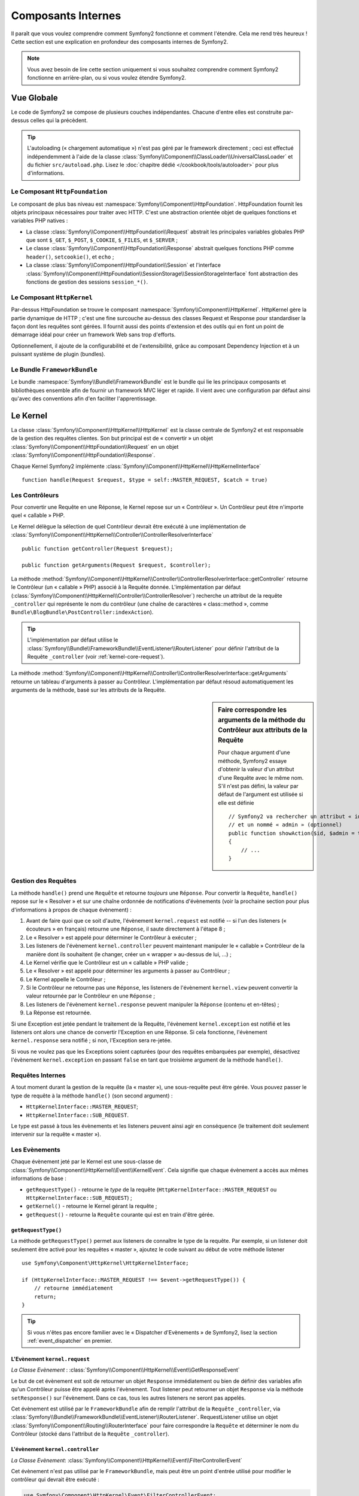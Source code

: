 .. index::
   single: Composants Internes

Composants Internes
===================

Il paraît que vous voulez comprendre comment Symfony2 fonctionne et comment
l'étendre. Cela me rend très heureux ! Cette section est une explication en
profondeur des composants internes de Symfony2.

.. note::

    Vous avez besoin de lire cette section uniquement si vous souhaitez comprendre
    comment Symfony2 fonctionne en arrière-plan, ou si vous voulez étendre Symfony2.

Vue Globale
-----------

Le code de Symfony2 se compose de plusieurs couches indépendantes. Chacune
d'entre elles est construite par-dessus celles qui la précèdent.

.. tip::

    L'autoloading (« chargement automatique ») n'est pas géré par le
    framework directement ; ceci est effectué indépendemment à l'aide de
    la classe :class:`Symfony\\Component\\ClassLoader\\UniversalClassLoader`
    et du fichier ``src/autoload.php``. Lisez le :doc:`chapitre dédié
    </cookbook/tools/autoloader>` pour plus d'informations.

Le Composant ``HttpFoundation``
~~~~~~~~~~~~~~~~~~~~~~~~~~~~~~~

Le composant de plus bas niveau est :namespace:`Symfony\\Component\\HttpFoundation`.
HttpFoundation fournit les objets principaux nécessaires pour traiter avec HTTP.
C'est une abstraction orientée objet de quelques fonctions et variables PHP
natives :

* La classe :class:`Symfony\\Component\\HttpFoundation\\Request` abstrait
  les principales variables globales PHP que sont ``$_GET``, ``$_POST``, ``$_COOKIE``,
  ``$_FILES``, et ``$_SERVER`` ;

* Le classe :class:`Symfony\\Component\\HttpFoundation\\Response` abstrait quelques
  fonctions PHP comme ``header()``, ``setcookie()``, et ``echo`` ;

* La classe :class:`Symfony\\Component\\HttpFoundation\\Session` et l'interface
  :class:`Symfony\\Component\\HttpFoundation\\SessionStorage\\SessionStorageInterface`
  font abstraction des fonctions de gestion des sessions ``session_*()``.

Le Composant ``HttpKernel``
~~~~~~~~~~~~~~~~~~~~~~~~~~~

Par-dessus HttpFoundation se trouve le composant :namespace:`Symfony\\Component\\HttpKernel`.
HttpKernel gère la partie dynamique de HTTP ; c'est une fine surcouche au-dessus
des classes Request et Response pour standardiser la façon dont les requêtes
sont gérées. Il fournit aussi des points d'extension et des outils qui en font
un point de démarrage idéal pour créer un framework Web sans trop d'efforts.

Optionnellement, il ajoute de la configurabilité et de l'extensibilité, grâce
au composant Dependency Injection et à un puissant système de plugin (bundles).

.. seealso::

    Lisez-en plus à propos des composants :doc:`HttpKernel <kernel>` et
    :doc:`Dependency Injection </book/service_container>` ainsi que sur les
    :doc:`Bundles </cookbook/bundles/best_practices>`.

Le Bundle ``FrameworkBundle``
~~~~~~~~~~~~~~~~~~~~~~~~~~~~~

Le bundle :namespace:`Symfony\\Bundle\\FrameworkBundle` est le bundle qui lie
les principaux composants et bibliothèques ensemble afin de fournir un framework
MVC léger et rapide. Il vient avec une configuration par défaut ainsi
qu'avec des conventions afin d'en faciliter l'apprentissage.

.. index::
   single: Internals; Kernel

Le Kernel
---------

La classe :class:`Symfony\\Component\\HttpKernel\\HttpKernel` est la classe
centrale de Symfony2 et est responsable de la gestion des requêtes clientes.
Son but principal est de « convertir » un objet
:class:`Symfony\\Component\\HttpFoundation\\Request` en un objet
:class:`Symfony\\Component\\HttpFoundation\\Response`.

Chaque Kernel Symfony2 implémente
:class:`Symfony\\Component\\HttpKernel\\HttpKernelInterface` ::

    function handle(Request $request, $type = self::MASTER_REQUEST, $catch = true)

.. index::
   single: Composants Internes; Résolution du Contrôleur

Les Contrôleurs
~~~~~~~~~~~~~~~

Pour convertir une Requête en une Réponse, le Kernel repose sur un « Contrôleur ».
Un Contrôleur peut être n'importe quel « callable » PHP.

Le Kernel délègue la sélection de quel Contrôleur devrait être exécuté à une
implémentation de
:class:`Symfony\\Component\\HttpKernel\\Controller\\ControllerResolverInterface` ::

    public function getController(Request $request);

    public function getArguments(Request $request, $controller);

La méthode
:method:`Symfony\\Component\\HttpKernel\\Controller\\ControllerResolverInterface::getController`
retourne le Contrôleur (un « callable » PHP) associé à la Requête donnée. L'implémentation par
défaut (:class:`Symfony\\Component\\HttpKernel\\Controller\\ControllerResolver`) recherche un
attribut de la requête ``_controller`` qui représente le nom du contrôleur (une chaîne de
caractères « class::method », comme ``Bundle\BlogBundle\PostController:indexAction``).

.. tip::
    L'implémentation par défaut utilise le
    :class:`Symfony\\Bundle\\FrameworkBundle\\EventListener\\RouterListener` pour définir
    l'attribut de la Requête ``_controller`` (voir :ref:`kernel-core-request`).

La méthode
:method:`Symfony\\Component\\HttpKernel\\Controller\\ControllerResolverInterface::getArguments`
retourne un tableau d'arguments à passer au Contrôleur. L'implémentation par défaut résoud
automatiquement les arguments de la méthode, basé sur les attributs de la Requête.

.. sidebar:: Faire correspondre les arguments de la méthode du Contrôleur aux attributs de la Requête

    Pour chaque argument d'une méthode, Symfony2 essaye d'obtenir la valeur d'un attribut
    d'une Requête avec le même nom. S'il n'est pas défini, la valeur par défaut de l'argument
    est utilisée si elle est définie ::

        // Symfony2 va rechercher un attribut « id » (obligatoire)
        // et un nommé « admin » (optionnel)
        public function showAction($id, $admin = true)
        {
            // ...
        }

.. index::
  single: Composants Internes; Gestion de la Requête

Gestion des Requêtes
~~~~~~~~~~~~~~~~~~~~

La méthode ``handle()`` prend une ``Requête`` et retourne *toujours* une ``Réponse``.
Pour convertir la ``Requête``, ``handle()`` repose sur le « Resolver » et sur une
chaîne ordonnée de notifications d'évènements (voir la prochaine section pour plus
d'informations à propos de chaque évènement) :

1. Avant de faire quoi que ce soit d'autre, l'évènement ``kernel.request`` est
   notifié -- si l'un des listeners (« écouteurs » en français) retourne une
   ``Réponse``, il saute directement à l'étape 8 ;

2. Le « Resolver » est appelé pour déterminer le Contrôleur à exécuter ;

3. Les listeners de l'évènement ``kernel.controller`` peuvent maintenant
   manipuler le « callable » Contrôleur de la manière dont ils souhaitent
   (le changer, créer un « wrapper » au-dessus de lui, ...) ;

4. Le Kernel vérifie que le Contrôleur est un « callable » PHP valide ;

5. Le « Resolver » est appelé pour déterminer les arguments à passer au Contrôleur ;

6. Le Kernel appelle le Contrôleur ;

7. Si le Contrôleur ne retourne pas une ``Réponse``, les listeners de l'évènement
   ``kernel.view`` peuvent convertir la valeur retournée par le Contrôleur en une ``Réponse`` ;

8. Les listeners de l'évènement ``kernel.response`` peuvent manipuler la ``Réponse``
   (contenu et en-têtes) ;

9. La Réponse est retournée.

Si une Exception est jetée pendant le traitement de la Requête, l'évènement
``kernel.exception`` est notifié et les listeners ont alors une chance de
convertir l'Exception en une Réponse. Si cela fonctionne, l'évènement
``kernel.response`` sera notifié ; si non, l'Exception sera re-jetée.

Si vous ne voulez pas que les Exceptions soient capturées (pour des requêtes embarquées
par exemple), désactivez l'évènement ``kernel.exception`` en passant ``false`` en tant
que troisième argument de la méthode ``handle()``.

.. index::
  single: Composants Internes; Requêtes Internes

Requêtes Internes
~~~~~~~~~~~~~~~~~

A tout moment durant la gestion de la requête (la « master »), une sous-requête
peut être gérée. Vous pouvez passer le type de requête à la méthode ``handle()``
(son second argument) :

* ``HttpKernelInterface::MASTER_REQUEST``;
* ``HttpKernelInterface::SUB_REQUEST``.

Le type est passé à tous les évènements et les listeners peuvent ainsi agir
en conséquence (le traitement doit seulement intervenir sur la requête
« master »).

.. index::
   pair: Kernel; Evènement

Les Evènements
~~~~~~~~~~~~~~

Chaque évènement jeté par le Kernel est une sous-classe de
:class:`Symfony\\Component\\HttpKernel\\Event\\KernelEvent`. Cela signifie que
chaque évènement a accès aux mêmes informations de base :

* ``getRequestType()`` - retourne le *type* de la requête
  (``HttpKernelInterface::MASTER_REQUEST`` ou ``HttpKernelInterface::SUB_REQUEST``) ;

* ``getKernel()`` - retourne le Kernel gérant la requête ;

* ``getRequest()`` - retourne la ``Requête`` courante qui est en train d'être gérée.

``getRequestType()``
....................

La méthode ``getRequestType()`` permet aux listeners de connaître le type
de la requête. Par exemple, si un listener doit seulement être activé pour les
requêtes « master », ajoutez le code suivant au début de votre méthode listener ::

    use Symfony\Component\HttpKernel\HttpKernelInterface;

    if (HttpKernelInterface::MASTER_REQUEST !== $event->getRequestType()) {
        // retourne immédiatement
        return;
    }

.. tip::

    Si vous n'êtes pas encore familier avec le « Dispatcher d'Evènements » de
    Symfony2, lisez la section :ref:`event_dispatcher` en premier.

.. index::
   single: Evènement; kernel.request

.. _kernel-core-request:

L'Evènement ``kernel.request``
..............................

*La Classe Evènement* : :class:`Symfony\\Component\\HttpKernel\\Event\\GetResponseEvent`

Le but de cet évènement est soit de retourner un objet ``Response`` immédiatement ou bien
de définir des variables afin qu'un Contrôleur puisse être appelé après l'évènement.
Tout listener peut retourner un objet ``Response`` via la méthode ``setResponse()``
sur l'évènement. Dans ce cas, tous les autres listeners ne seront pas appelés.

Cet évènement est utilisé par le ``FrameworkBundle`` afin de remplir l'attribut de la
``Requête`` ``_controller``, via
:class:`Symfony\\Bundle\\FrameworkBundle\\EventListener\\RouterListener`. RequestListener
utilise un objet :class:`Symfony\\Component\\Routing\\RouterInterface` pour faire correspondre
la ``Requête`` et déterminer le nom du Contrôleur (stocké dans l'attribut de la
``Requête`` ``_controller``).

.. index::
   single: Evènement; kernel.controller

L'évènement ``kernel.controller``
.................................

*La Classe Evènement*: :class:`Symfony\\Component\\HttpKernel\\Event\\FilterControllerEvent`

Cet évènement n'est pas utilisé par le ``FrameworkBundle``, mais peut être un point
d'entrée utilisé pour modifier le contrôleur qui devrait être exécuté :

.. code-block:: php

    use Symfony\Component\HttpKernel\Event\FilterControllerEvent;

    public function onKernelController(FilterControllerEvent $event)
    {
        $controller = $event->getController();
        // ...

        // le contrôleur peut être remplacé par n'importe quel « callable » PHP
        $event->setController($controller);
    }

.. index::
   single: Evènement; kernel.view

L'évènement ``kernel.view``
...........................

*La Classe Evènement*: :class:`Symfony\\Component\\HttpKernel\\Event\\GetResponseForControllerResultEvent`

Cet évènement n'est pas utilisé par le ``FrameworkBundle``, mais il peut être utilisé
pour implémenter un sous-système de vues. Cet évènement est appelé *seulement* si le
Contrôleur *ne* retourne *pas* un objet ``Response``. Le but de cet évènement est
de permettre à d'autres valeurs retournées d'être converties en une ``Réponse``.

La valeur retournée par le Contrôleur est accessible via la méthode ``getControllerResult`` ::

    use Symfony\Component\HttpKernel\Event\GetResponseForControllerResultEvent;
    use Symfony\Component\HttpFoundation\Response;

    public function onKernelView(GetResponseForControllerResultEvent $event)
    {
        $val = $event->getReturnValue();
        $response = new Response();
        // personnalisez d'une manière ou d'une autre la Réponse
        // en vous basant sur la valeur retournée

        $event->setResponse($response);
    }

.. index::
   single: Evènement; kernel.response

L'évènement ``kernel.response``
...............................

*La Classe Evènement*: :class:`Symfony\\Component\\HttpKernel\\Event\\FilterResponseEvent`

L'objectif de cet évènement est de permettre à d'autres systèmes de modifier ou
de remplacer l'objet ``Response`` après sa création :

.. code-block:: php

    public function onKernelResponse(FilterResponseEvent $event)
    {
        $response = $event->getResponse();
        // .. modifiez l'objet Response
    }

Le ``FrameworkBundle`` enregistre plusieurs listeners :

* :class:`Symfony\\Component\\HttpKernel\\EventListener\\ProfilerListener`:
  collecte les données pour la requête courante ;

* :class:`Symfony\\Bundle\\WebProfilerBundle\\EventListener\\WebDebugToolbarListener`:
  injecte la Web Debug Toolbar (« Barre d'outils de Debugging Web » en français) ;

* :class:`Symfony\\Component\\HttpKernel\\EventListener\\ResponseListener`: définit la
  valeur du ``Content-Type`` de la Réponse basé sur le format de la requête ;

* :class:`Symfony\\Component\\HttpKernel\\EventListener\\EsiListener`: ajoute un
  en-tête HTTP ``Surrogate-Control`` lorsque la Réponse a besoin d'être analysée
  pour trouver des balises ESI.

.. index::
   single: Evènement; kernel.exception

.. _kernel-kernel.exception:

L'évènement ``kernel.exception``
................................

*La Classe Evènement*: :class:`Symfony\\Component\\HttpKernel\\Event\\GetResponseForExceptionEvent`

Le ``FrameworkBundle`` enregistre un
:class:`Symfony\\Component\\HttpKernel\\EventListener\\ExceptionListener` qui
transmet la ``Requête`` à un Contrôleur donné (la valeur du paramètre
``exception_listener.controller`` -- doit être exprimé suivant la notation
``class::method``).

Un listener sur cet évènement peut créer et définir un objet ``Response``,
créer et définir un nouvel objet ``Exception``, ou ne rien faire :

.. code-block:: php

    use Symfony\Component\HttpKernel\Event\GetResponseForExceptionEvent;
    use Symfony\Component\HttpFoundation\Response;

    public function onKernelException(GetResponseForExceptionEvent $event)
    {
        $exception = $event->getException();
        $response = new Response();
        // définissez l'objet Response basé sur l'exception capturée
        $event->setResponse($response);

        // vous pouvez alternativement définir une nouvelle Exception
        // $exception = new \Exception('Some special exception');
        // $event->setException($exception);
    }

.. index::
   single: Dispatcher d'Evènements

Le Dispatcher d'Evènements
--------------------------

Le code Orienté Objet a effectué un long chemin afin d'assurer une extensibilité
du code. En créant des classes qui ont des responsabilités bien définies, votre
code devient plus flexible et un développeur peut les étendre avec des sous-classes
pour modifier leurs comportements. Mais s'il souhaite partager ses changements
avec d'autres développeurs qui ont aussi créés leurs propres sous-classes,
l'héritage du code devient alors discutable.

Considérez l'exemple du monde réel lorsque vous voulez fournir un système de
plugin pour votre projet. Un plugin devrait être capable d'ajouter des méthodes,
ou de faire quelque chose avant ou après qu'une méthode soit exécutée, sans
interférer avec d'autres plugins. Ceci n'est pas un problème facile à résoudre
avec l'héritage unique ; et l'héritage multiple (s'il était possible avec PHP)
possède ses propres inconvénients.

Le Dispatcher d'Evènements de Symfony2 implémente le pattern `Observer`_ d'une
manière simple et efficace afin de rendre ces choses possibles et de pouvoir
avoir des projets réellement extensibles.

Prenez un exemple simple du `Composant HttpKernel de Symfony2`_. Une fois qu'un
objet ``Response`` a été créé, il pourrait être utile de permettre à d'autres
éléments du système de le modifier (par exemple : ajouter quelques en-têtes de
cache) avant qu'il soit utilisé. Afin de rendre ceci possible, le kernel de
Symfony2 jette un évènement - ``kernel.response``. Voilà comment cela fonctionne :

* Un *listener* (objet PHP) informe un objet *dispatcher* (« répartiteur » en français)
  central qu'il souhaite écouter l'évènement ``kernel.response`` ;

* A un moment donné, le kernel de Symfony2 informe l'objet *dispatcher* qu'il doit
  répartir (i.e. informer les listeners) l'évènement ``kernel.response``, en
  passant avec lui un objet ``Event`` qui a accès à l'objet ``Response`` ;

* Le dispatcher notifie (i.e. appelle une méthode de) tous les listeners
  de l'évènement ``kernel.response``, permettant à chacun d'entre eux d'effectuer
  quelconque modification sur l'objet ``Response``.

.. index::
   single: Dispatcher d'Evènements; Evènements

.. _event_dispatcher:

Les Evènements
~~~~~~~~~~~~~~

Lorsqu'un évènement est réparti, il est identifié par un nom unique (par
exemple : ``kernel.response``), qu'un quelconque nombre de listeners pourraient
écouter. Une instance de :class:`Symfony\\Component\\EventDispatcher\\Event`
est aussi créée et passée à tous les listeners. Comme vous le verrez plus
tard, l'objet ``Event`` lui-même contient souvent des données à propos de
l'évènement étant réparti.

.. index::
   pair: Dispatcher d'Evènements; Conventions de nommage

Conventions de Nommage
......................

Le nom unique d'un évènement peut être n'importe quelle chaîne de caractères,
mais suit optionnellement quelques conventions de nommage simples :

* utilisez seulement des lettres en minuscules, des chiffres, des points (``.``),
  et des underscores (``_``) ;

* préfixez les noms avec un espace de noms suivi d'un point (par exemple :
  ``kernel.``) ;

* terminez les noms avec un verbe qui indique quelle action est en train
  d'être effectuée (par exemple : ``request``).

Vous trouvez ci-dessous quelques exemples de noms d'évènements corrects :

* ``kernel.response``
* ``form.pre_set_data``

.. index::
   single: Dispatcher d'Evènements; Sous-classes d'Evènements

Noms d'Evènements et Objets Evènements
......................................

Lorsque le dispatcher notifie les listeners, il passe un objet ``Event`` à
ces derniers. La classe ``Event`` de base est très simple : elle contient
une méthode pour stopper la
:ref:`propagation de l'évènement<event_dispatcher-event-propagation>`, mais
pas grand chose de plus.

Souvent, des données à propos d'un évènement spécifique ont besoin d'être
passées avec l'objet ``Event`` afin que les listeners aient les informations
nécessaires. Dans le cas de l'évènement ``kernel.response``, l'objet ``Event``
qui est créé et passé à chaque listener est en fait de type
:class:`Symfony\\Component\\HttpKernel\\Event\\FilterResponseEvent`, une
sous-classe de l'objet ``Event`` de base. Cette classe contient des méthodes
telles ``getResponse`` et ``setResponse``, permettant aux listeners d'obtenir
ou même de remplacer l'objet ``Response``.

Finalement, la morale de l'histoire est : lorsque vous créez un listener
d'évènement, il se peut que l'objet ``Event`` passé au listener soit une
sous-classe spéciale qui possède des méthodes additionnelles pour récupérer
des informations et répondre à l'évènement.

Le Dispatcher
~~~~~~~~~~~~~

Le dispatcher est un objet central du système de répartition des évènements.
En général, un unique dispatcher est créé, qui maintient un registre de
listeners. Lorsqu'un évènement est réparti via le dispatcher, il notifie
tous les listeners ayant souscrit à ce dernier.

.. code-block:: php

    use Symfony\Component\EventDispatcher\EventDispatcher;

    $dispatcher = new EventDispatcher();

.. index::
   single: Dispatcher d'Evènements; Listeners

Connecter les Listeners
~~~~~~~~~~~~~~~~~~~~~~~

Pour profiter d'un évènement existant, vous avez besoin de connecter un listener
au dispatcher afin qu'il puisse vous notifier lorsque l'évènement est réparti.
Un appel à la méthode ``addListener()`` du dispatcher associe quelconque
« callable » PHP à un évènement :

.. code-block:: php

    $listener = new AcmeListener();
    $dispatcher->addListener('foo.action', array($listener, 'onFooAction'));

La méthode ``addListener()`` prend jusqu'à trois arguments :

* Le nom de l'évènement (chaîne de caractères) auquel ce listener souhaite souscrire ;

* Un « callable » PHP qui sera notifié lorsqu'un évènement qu'il écoute est jeté

* Un paramètre optionnel représentant la priorité (plus grand voulant dire plus
  important) qui détermine quand un listener est déclenché par rapport à d'autres
  listeners (la valeur par défaut est ``0``). Si deux listeners possèdent la même
  priorité, ils sont exécutés dans l'ordre auquel ils ont été ajoutés au dispatcher.

.. note::

    Un `callable PHP`_ est une variable PHP qui peut être utilisée par la
    fonction ``call_user_func()`` et qui retourne ``true`` lorsqu'elle est
    passée à la fonction ``is_callable()``. Ce peut être une instance de
    ``\Closure``, une chaîne de caractères représentant une fonction, ou
    encore un tableau représentant une méthode d'objet ou une méthode de
    classe.

    Jusqu'içi, vous avez vu comment des objets PHP peuvent être enregistrés
    en tant que listeners. Vous pouvez aussi enregistrer des `Closures`_
    PHP en tant que listeners d'évènements :

    .. code-block:: php

        use Symfony\Component\EventDispatcher\Event;

        $dispatcher->addListener('foo.action', function (Event $event) {
            // sera exécuté quand l'évènement foo.action est réparti
        });

Une fois qu'un listener est enregistré auprès du dispatcher, il attend jusqu'à
ce que l'évènement soit notifié. Dans l'exemple ci-dessus, quand l'évènement
``foo.action`` est réparti, le dispatcher appelle la méthode
``AcmeListener::onFooAction`` et lui passe l'objet ``Event`` en tant qu'unique
argument :

.. code-block:: php

    use Symfony\Component\EventDispatcher\Event;

    class AcmeListener
    {
        // ...

        public function onFooAction(Event $event)
        {
            // faites quelque chose
        }
    }

.. tip::

    Si vous utilisez le framework MVC de Symfony2, les listeners peuvent
    être enregistrés via votre
    :ref:`configuration <dic-tags-kernel-event-listener>`. Et en tant que
    bonus, les objets listeners sont instanciés uniquement quand cela est
    nécessaire.

Dans beaucoup de cas, une sous-classe spéciale ``Event`` qui est spécifique
à l'évènement donné est passée au listener. Cela donne la possibilité au
listener d'accéder à des informations spéciales à propos de l'évènement.
Vérifiez la documentation ou l'implémentation de chaque évènement pour
déterminer l'instance exacte de ``Symfony\Component\EventDispatcher\Event``
qui est passée. Par exemple, l'évènement ``kernel.event`` passe une instance
de ``Symfony\Component\HttpKernel\Event\FilterResponseEvent`` :

.. code-block:: php

    use Symfony\Component\HttpKernel\Event\FilterResponseEvent

    public function onKernelResponse(FilterResponseEvent $event)
    {
        $response = $event->getResponse();
        $request = $event->getRequest();

        // ...
    }

.. _event_dispatcher-closures-as-listeners:

.. index::
   single: Dispatcher d'Evènements; Créer et Répartir un Evènement

Créer et Répartir un Evènement
~~~~~~~~~~~~~~~~~~~~~~~~~~~~~~

En plus d'enregistrer des listeners avec des évènements existants, vous pouvez
créer et jeter vos propres évènements. Cela est utile lorsque vous créez des
bibliothèques tierces et aussi quand vous voulez garder différents composants
de votre propre système flexibles et découplés.

La Classe Statique ``Events``
.............................

Supposez que vous vouliez créer un nouvel Evènement - ``store.order`` - qui est
réparti chaque fois qu'une commande (« order ») est créée dans votre application.
Pour garder les choses organisées, commencez par créer une classe ``StoreEvents``
dans votre application qui sert à définir et documenter votre évènement :

.. code-block:: php

    namespace Acme\StoreBundle;

    final class StoreEvents
    {
        /**
         * L'évènement store.order est jeté chaque fois qu'une commande
         * est créée dans le système.
         *
         * Le listener d'évènement reçoit une instance de
         * Acme\StoreBundle\Event\FilterOrderEvent
         *
         * @var string
         */
        const onStoreOrder = 'store.order';
    }

Notez que cette classe ne *fait* rien finalement. Le but de la classe
``StoreEvents`` est juste d'être un endroit où de les informations à propos
d'évènements communs peut être centralisées. Notez aussi que la classe
spéciale ``FilterOrderEvent`` sera passée à chaque listener de cet
évènement.

Créer un Objet Evènement
........................

Plus tard, quand vous répartirez ce nouvel évènement, vous allez créer une
instance ``Event`` et la passer au dispatcher. Le dispatcher va à son tour
passer cette même instance à chacun des listeners de l'évènement. Si vous
n'avez pas besoin de passer des informations à vos listeners, vous pouvez
utiliser la classe par défaut ``Symfony\Component\EventDispatcher\Event``.
La plupart du temps, cependant, vous *aurez* besoin de passer de l'information
à propos de l'évènement à chaque listener. Pour accomplir cela, vous créerez
une nouvelle classe qui étend ``Symfony\Component\EventDispatcher\Event``.

Dans cet exemple, chaque listener aura besoin d'avoir accès à un prétendu
objet ``Order``. Créez une classe ``Event`` qui rend cela possible :

.. code-block:: php

    namespace Acme\StoreBundle\Event;

    use Symfony\Component\EventDispatcher\Event;
    use Acme\StoreBundle\Order;

    class FilterOrderEvent extends Event
    {
        protected $order;

        public function __construct(Order $order)
        {
            $this->order = $order;
        }

        public function getOrder()
        {
            return $this->order;
        }
    }

Chaque listener a maintenant accès à l'objet ``Order`` via la méthode
``getOrder``.

Répartir l'Evènement
....................

La méthode :method:`Symfony\\Component\\EventDispatcher\\EventDispatcher::dispatch`
notifie tous les listeners de l'évènement donné. Elle prend deux arguments : le nom
de l'évènement à répartir et l'instance ``Event`` à passer à chaque listener de cet
évènement :

.. code-block:: php

    use Acme\StoreBundle\StoreEvents;
    use Acme\StoreBundle\Order;
    use Acme\StoreBundle\Event\FilterOrderEvent;

    // la commande est créée ou obtenue d'une manière ou d'une autre
    $order = new Order();
    // ...

    // créez l'évènement FilterOrderEvent et répartissez-le
    $event = new FilterOrderEvent($order);
    $dispatcher->dispatch(StoreEvents::onStoreOrder, $event);

Notez que l'objet spécial ``FilterOrderEvent`` est créé et passé à la méthode
``dispatch``. Maintenant, tous les listeners de l'évènement ``store.order``
vont recevoir l'évènement ``FilterOrderEvent`` et avoir accès à l'objet ``Order``
via la méthode ``getOrder`` :

.. code-block:: php

    // une quelconque classe listener qui a été enregistrée pour onStoreOrder
    use Acme\StoreBundle\Event\FilterOrderEvent;

    public function onStoreOrder(FilterOrderEvent $event)
    {
        $order = $event->getOrder();
        // faites quelque chose sur ou avec la commande
    }

Passer l'Objet Dispatcher d'Evènements
~~~~~~~~~~~~~~~~~~~~~~~~~~~~~~~~~~~~~~

Si vous regardez de plus près la classe ``EventDispatcher``, vous noterez que
la classe n'agit pas comme un Singleton (il n'y a pas de méthode statique
``getInstance()``). Ceci est intentionnel, car vous pourriez vouloir avoir
plusieurs dispatchers d'évènements concurrents dans une seule et même requête
PHP. Mais cela signifie aussi que vous avez besoin d'une manière de passer
le dispatcher aux objets qui ont besoin de se connecter à lui ou de lui
notifier des évènements.

La bonne pratique est d'injecter l'objet dispatcher d'évènements dans vos
objets, connu aussi sous le nom d'injection de dépendances (« Dependency
Injection »).

Vous pouvez utiliser l'injection via le constructeur ::

    class Foo
    {
        protected $dispatcher = null;

        public function __construct(EventDispatcher $dispatcher)
        {
            $this->dispatcher = $dispatcher;
        }
    }

Ou l'injection via un setter ::

    class Foo
    {
        protected $dispatcher = null;

        public function setEventDispatcher(EventDispatcher $dispatcher)
        {
            $this->dispatcher = $dispatcher;
        }
    }

Choisir entre les deux possibilités est réellement une question de goût. Beaucoup
préfèrent l'injection via le constructeur car ainsi, les objets sont initialisés
entièrement au moment de la construction. Mais quand vous avez une longue liste
de dépendances, utiliser l'injection via un setter peut être le bon choix à
suivre, spécialement pour des dépendances optionnelles.

.. tip::

    Si vous utilisez l'injection de dépendances comme nous l'avons fait dans
    les deux exemples ci-dessus, vous pouvez dès lors utiliser le
    `Composant d'Injection de Dépendances de Symfony2`_ afin de gérer ces objets
    de manière élégante.

.. index::
   single: Dispatcher d'Evènements; Souscripteurs d'Evènements

Utiliser les Souscripteurs d'Evènements
~~~~~~~~~~~~~~~~~~~~~~~~~~~~~~~~~~~~~~~

La solution la plus courante pour écouter un évènement est de souscrire un
*listener d'évènement* avec le dispatcher. Ce listener peut écouter un ou
plusieurs évènements et est notifié chaque fois que ces évènements sont
répartis.

Une autre manière d'écouter les évènements est via un *souscripteur
d'évènement*. Un souscripteur d'évènement est une classe PHP qui est
capable de dire au dispatcher exactement à quels évènements il devrait
souscrire. Il implémente l'interface
:class:`Symfony\\Component\\EventDispatcher\\EventSubscriberInterface`,
qui requiert une unique méthode statique appelée ``getSubscribedEvents``.
Prenez l'exemple suivant d'un souscripteur qui souscrit aux évènements
``kernel.response`` et ``store.order`` :

.. code-block:: php

    namespace Acme\StoreBundle\Event;

    use Symfony\Component\EventDispatcher\EventSubscriberInterface;
    use Symfony\Component\HttpKernel\Event\FilterResponseEvent;

    class StoreSubscriber implements EventSubscriberInterface
    {
        static public function getSubscribedEvents()
        {
            return array(
                'kernel.response' => 'onKernelResponse',
                'store.order'     => 'onStoreOrder',
            );
        }

        public function onKernelResponse(FilterResponseEvent $event)
        {
            // ...
        }

        public function onStoreOrder(FilterOrderEvent $event)
        {
            // ...
        }
    }

Cela ressemble très fortement à une classe listener, excepté que la classe
peut elle-même dire au dispatcher quels évènements il devrait écouter. Pour
souscrire un souscripteur avec le dispatcher, utilisez la méthode
:method:`Symfony\\Component\\EventDispatcher\\EventDispatcher::addSubscriber` :

.. code-block:: php

    use Acme\StoreBundle\Event\StoreSubscriber;

    $subscriber = new StoreSubscriber();
    $dispatcher->addSubscriber($subscriber);

Le dispatcher va automatiquement souscrire le souscripteur pour chaque
évènement retourné par la méthode ``getSubscribedEvents``. Cette méthode
retourne un tableau indexé par les noms des évènements et dont les valeurs
sont soit le nom de la méthode à appeler, soit un tableau composé de noms
de méthodes à appeler et une priorité.

.. index::
   single: Dispatcher d'Evènements; Arrêter la propagation d'un évènement

.. _event_dispatcher-event-propagation:

Arrêter le Déroulement/la Propagation d'un Evènement
~~~~~~~~~~~~~~~~~~~~~~~~~~~~~~~~~~~~~~~~~~~~~~~~~~~~

Dans certains cas, cela peut faire du sens pour un listener d'empêcher n'importe
quel autre listener d'être appelé. En d'autres termes, le listener a besoin
d'être capable de dire au dispatcher d'arrêter toute propagation de l'évènement
aux prochains listeners (i.e. de ne plus notifier aucun autre listener). Cela
peut être réalisé via la méthode
:method:`Symfony\\Component\\EventDispatcher\\Event::stopPropagation` :

.. code-block:: php

   use Acme\StoreBundle\Event\FilterOrderEvent;

   public function onStoreOrder(FilterOrderEvent $event)
   {
       // ...

       $event->stopPropagation();
   }

Maintenant, tous les listeners de ``store.order`` qui n'ont pas encore été
appelés *ne seront pas* appelés.

.. index::
   single: Profiler

Profiler
--------

Lorsqu'il est activé, le profiler de Symfony2 collecte des informations
utiles concernant chaque requête envoyée à votre application et les stocke
pour une analyse future. Utilisez le profiler dans l'environnement de
développement afin de vous aider à débugger votre code et à améliorer
les performances de votre application; utilisez le dans l'environnement
de production pour explorer des problèmes après coup.

Vous avez rarement besoin d'intéragir avec le profiler directement puisque
Symfony2 vous fournit des outils de visualisation tels la Web Debug Toolbar
(« Barre d'Outils de Débugging » en français) et le Web Profiler (« Profiler
Web » en français). Si vous utilisez l'Edition Standard de Symfony2, le profiler,
la web debug toolbar, et le web profiler sont tous déjà configurés avec
des paramètres prédéfinis.

.. note::

    Le profiler collecte des informations pour toutes les requêtes (simples
    requêtes, redirections, exceptions, requêtes Ajax, requêtes ESI; et pour
    toutes les méthodes HTTP et tous les formats). Cela signifie que pour
    une même URL, vous pouvez avoir plusieurs données de profiling associées
    (une par paire de requête/réponse externe).

.. index::
   single: Profiler; Visualiser

Visualiser les Données de Profiling
~~~~~~~~~~~~~~~~~~~~~~~~~~~~~~~~~~~

Utiliser la Web Debug Toolbar
.............................

Dans l'environnement de développement, la web debug toolbar est disponible
en bas de toutes les pages. Elle affiche un bon résumé des données de
profiling qui vous donne accès instantanément à beaucoup d'informations
utiles quand quelque chose ne fonctionne pas comme prévu.

Si le résumé fourni par la Web Debug Toolbar n'est pas suffisant, cliquez sur
le lien du jeton (une chaîne de caractères composée de 13 caractères aléatoires)
pour pouvoir accéder au Web Profiler.

.. note::

    Si le jeton n'est pas cliquable, cela signifie que les routes du profiler
    ne sont pas enregistrées (voir ci-dessous pour les informations concernant
    la configuration).

Analyser les données de Profiling avec le Web Profiler
......................................................

Le Web Profiler est un outil de visualisation pour profiler des données que vous
pouvez utiliser en développement pour débugger votre code et améliorer les
performances ; mais il peut aussi être utilisé pour explorer des problèmes
qui surviennent en production. Il expose toutes les informations collectées
par le profiler via une interface web.

.. index::
   single: Profiler; Utiliser le service profiler

Accéder aux informations de Profiling
.....................................

Vous n'avez pas besoin d'utiliser l'outil de visualisation par défaut pour
accéder aux informations de profiling. Mais comment pouvez-vous obtenir
les informations de profiling pour une requête spécifique après coup ?
Lorsque le profiler stocke les données concernant une Requête, il
lui associe aussi un jeton ; ce jeton est disponible dans l'en-tête HTTP
``X-Debug-Token`` de la Réponse ::

    $profile = $container->get('profiler')->loadProfileFromResponse($response);

    $profile = $container->get('profiler')->loadProfile($token);

.. tip::

    Lorsque le profiler est activé mais sans la web debug toolbar, ou lorsque
    vous voulez récupérer le jeton pour une requête Ajax, utilisez un outil
    comme Firebug pour obtenir la valeur de l'en-tête HTTP ``X-Debug-Token``.

Utilisez la méthode ``find()`` pour accéder aux jetons basé sur quelques critères :

    // récupère les 10 derniers jetons
    $tokens = $container->get('profiler')->find('', '', 10);

    // récupère les 10 derniers jetons pour toutes les URL contenant /admin/
    $tokens = $container->get('profiler')->find('', '/admin/', 10);

    // récupère les 10 derniers jetons pour les requêtes locales
    $tokens = $container->get('profiler')->find('127.0.0.1', '', 10);

Si vous souhaitez manipuler les données de profiling sur une machine différente
que celle où les informations ont été générées, utilisez les méthodes ``export()``
et ``import()`` ::

    // sur la machine de production
    $profile = $container->get('profiler')->loadProfile($token);
    $data = $profiler->export($profile);

    // sur la machine de développement
    $profiler->import($data);

.. index::
   single: Profiler; Visualiser

Configuration
.............

La configuration par défaut de Symfony2 vient avec des paramètres prédéfinis
pour le profiler, la web debug toolbar, et le web profiler. Voici par exemple
la configuration pour l'environnement de développement :

.. configuration-block::

    .. code-block:: yaml

        # charge le profiler
        framework:
            profiler: { only_exceptions: false }

        # active le web profiler
        web_profiler:
            toolbar: true
            intercept_redirects: true
            verbose: true

    .. code-block:: xml

        <!-- xmlns:webprofiler="http://symfony.com/schema/dic/webprofiler" -->
        <!-- xsi:schemaLocation="http://symfony.com/schema/dic/webprofiler http://symfony.com/schema/dic/webprofiler/webprofiler-1.0.xsd"> -->

        <!-- charge le profiler -->
        <framework:config>
            <framework:profiler only-exceptions="false" />
        </framework:config>

        <!-- active le web profiler -->
        <webprofiler:config
            toolbar="true"
            intercept-redirects="true"
            verbose="true"
        />

    .. code-block:: php

        // charge le profiler
        $container->loadFromExtension('framework', array(
            'profiler' => array('only-exceptions' => false),
        ));

        // active le web profiler
        $container->loadFromExtension('web_profiler', array(
            'toolbar' => true,
            'intercept-redirects' => true,
            'verbose' => true,
        ));

Quand l'option ``only-exceptions`` est définie comme ``true``, le profiler
collecte uniquement des données lorsqu'une exception est jetée par
l'application.

Quand l'option ``intercept-redirects`` est définie comme ``true``, le web
profiler intercepte les redirections et vous donne l'opportunité d'inspecter
les données collectées avant de suivre la redirection.

Quand l'option ``verbose`` est définie comme ``true``, la Web Debug Toolbar
affiche beaucoup d'informations. Définir ``verbose`` comme ``false`` cache
quelques informations secondaires afin de rendre la barre d'outils plus petite.

Si vous activez le web profiler, vous avez aussi besoin de monter les routes
du profiler :

.. configuration-block::

    .. code-block:: yaml

        _profiler:
            resource: @WebProfilerBundle/Resources/config/routing/profiler.xml
            prefix:   /_profiler

    .. code-block:: xml

        <import resource="@WebProfilerBundle/Resources/config/routing/profiler.xml" prefix="/_profiler" />

    .. code-block:: php

        $collection->addCollection($loader->import("@WebProfilerBundle/Resources/config/routing/profiler.xml"), '/_profiler');

Comme le profiler rajoute du traitement supplémentaire, vous pourriez vouloir
l'activer uniquement selon certaines circonstances dans l'environnement de
production. Le paramètre ``only-exceptions`` limite le profiling aux pages 500,
mais qu'en est-il si vous voulez avoir les informations lorsque l'IP du client
provient d'une adresse spécifique, ou pour une portion limitée du site web ?
Vous pouvez utiliser la correspondance de requête :

.. configuration-block::

    .. code-block:: yaml

        # active le profiler uniquement pour les requêtes venant du réseau 192.168.0.0
        framework:
            profiler:
                matcher: { ip: 192.168.0.0/24 }

        # active le profiler uniquement pour les URLs /admin
        framework:
            profiler:
                matcher: { path: "^/admin/" }

        # associe des règles
        framework:
            profiler:
                matcher: { ip: 192.168.0.0/24, path: "^/admin/" }

        # utilise une instance de correspondance personnalisée définie dans le
        # service "custom_matcher"
        framework:
            profiler:
                matcher: { service: custom_matcher }

    .. code-block:: xml

        <!-- active le profiler uniquement pour les requêtes venant du réseau 192.168.0.0 -->
        <framework:config>
            <framework:profiler>
                <framework:matcher ip="192.168.0.0/24" />
            </framework:profiler>
        </framework:config>

        <!-- active le profiler uniquement pour les URLs /admin -->
        <framework:config>
            <framework:profiler>
                <framework:matcher path="^/admin/" />
            </framework:profiler>
        </framework:config>

        <!-- associe des règles -->
        <framework:config>
            <framework:profiler>
                <framework:matcher ip="192.168.0.0/24" path="^/admin/" />
            </framework:profiler>
        </framework:config>

        <!-- utilise une instance de correspondance personnalisée définie dans le service "custom_matcher" -->
        <framework:config>
            <framework:profiler>
                <framework:matcher service="custom_matcher" />
            </framework:profiler>
        </framework:config>

    .. code-block:: php

        // active le profiler uniquement pour les requêtes venant du réseau 192.168.0.0
        $container->loadFromExtension('framework', array(
            'profiler' => array(
                'matcher' => array('ip' => '192.168.0.0/24'),
            ),
        ));

        // active le profiler uniquement pour les URLs /admin
        $container->loadFromExtension('framework', array(
            'profiler' => array(
                'matcher' => array('path' => '^/admin/'),
            ),
        ));

        // associe des règles
        $container->loadFromExtension('framework', array(
            'profiler' => array(
                'matcher' => array('ip' => '192.168.0.0/24', 'path' => '^/admin/'),
            ),
        ));

        # utilise une instance de correspondance personnalisée définie dans le
        # service "custom_matcher"
        $container->loadFromExtension('framework', array(
            'profiler' => array(
                'matcher' => array('service' => 'custom_matcher'),
            ),
        ));

Learn more from the Cookbook
----------------------------

* :doc:`/cookbook/testing/profiling`
* :doc:`/cookbook/profiler/data_collector`
* :doc:`/cookbook/event_dispatcher/class_extension`
* :doc:`/cookbook/event_dispatcher/method_behavior`

.. _Observer: http://en.wikipedia.org/wiki/Observer_pattern
.. _`Symfony2 HttpKernel component`: https://github.com/symfony/HttpKernel
.. _Closures: http://php.net/manual/en/functions.anonymous.php
.. _`Symfony2 Dependency Injection component`: https://github.com/symfony/DependencyInjection
.. _PHP callable: http://www.php.net/manual/en/language.pseudo-types.php#language.types.callback
